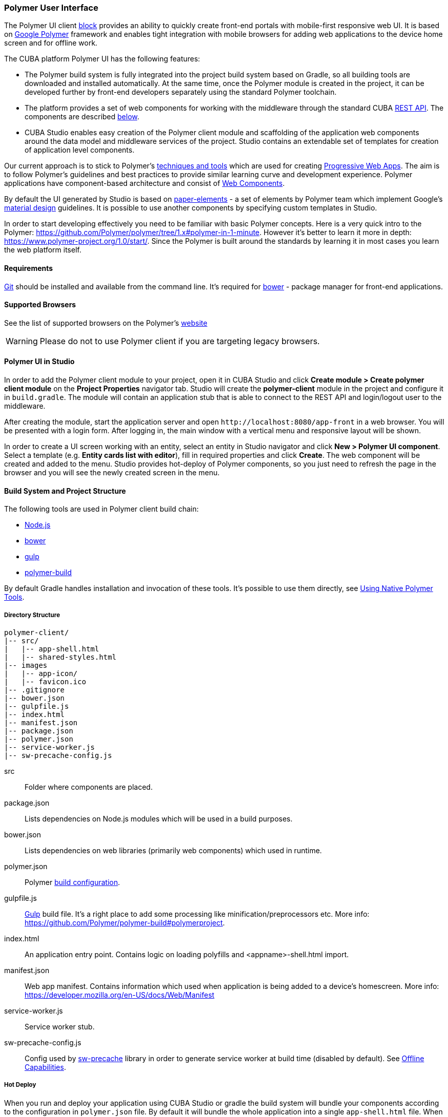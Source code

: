 [[polymer_ui]]
=== Polymer User Interface

The Polymer UI client <<app_tiers,block>> provides an ability to quickly create front-end portals with mobile-first
responsive web UI. It is based on https://www.polymer-project.org[Google Polymer] framework and enables tight
integration with mobile browsers for adding web applications to the device home screen and for offline work.

The CUBA platform Polymer UI has the following features:

* The Polymer build system is fully integrated into the project build system based on Gradle, so all building tools
are downloaded and installed automatically. At the same time, once the Polymer module is created in the project,
it can be developed further by front-end developers separately using the standard Polymer toolchain.

* The platform provides a set of web components for working with the middleware through the standard CUBA
<<rest_api_v2,REST API>>. The components are described <<cuba_web_components,below>>.

* CUBA Studio enables easy creation of the Polymer client module and scaffolding of the application web components
around the data model and middleware services of the project. Studio contains an extendable set of templates for
creation of application level components.

Our current approach is to stick to Polymer’s https://www.polymer-project.org/1.0/start/toolbox/set-up[techniques and tools]
which are used for creating https://developers.google.com/web/progressive-web-apps/[Progressive Web Apps].
The aim is to follow Polymer's guidelines and best practices to provide similar learning curve and development experience.
Polymer applications have component-based architecture and consist of https://www.webcomponents.org/[Web Components].

By default the UI generated by Studio is based on https://www.webcomponents.org/collection/PolymerElements/paper-elements[paper-elements]
- a set of elements by Polymer team which implement Google's
http://www.google.com/design/spec/material-design/introduction.html[material design] guidelines. It is possible to use
another components by specifying custom templates in Studio.

In order to start developing effectively you need to be familiar with basic Polymer concepts.
Here is a very quick intro to the Polymer:
https://github.com/Polymer/polymer/tree/1.x#polymer-in-1-minute. However it’s better to learn it more in depth:
https://www.polymer-project.org/1.0/start/. Since the Polymer is built around the standards by learning it in most cases you
learn the web platform itself.


[[polymer_requirements]]
==== Requirements
http://git-scm.com/downloads[Git] should be installed and available from the command line.
It’s required for https://bower.io/[bower] - package manager for front-end applications.


[[polymer_supported_browsers]]
==== Supported Browsers
See the list of supported browsers on the Polymer’s https://www.polymer-project.org/1.0/docs/browsers[website]

[WARNING]
====
Please do not to use Polymer client if you are targeting legacy browsers.
====

[[polymer_in_studio]]
==== Polymer UI in Studio

In order to add the Polymer client module to your project, open it in CUBA Studio and click *Create module >
Create polymer client module* on the *Project Properties* navigator tab.
Studio will create the *polymer-client* module in the project and configure it in `build.gradle`.
The module will contain an application stub that is able to connect to the REST API and login/logout user to the middleware.

After creating the module, start the application server and open `++http://localhost:8080/app-front++` in a web browser.
You will be presented with a login form. After logging in, the main window with a vertical menu and responsive layout will be shown.

In order to create a UI screen working with an entity, select an entity in Studio navigator and click *New >
Polymer UI component*. Select a template (e.g. *Entity cards list with editor*), fill in required properties and click *Create*.
The web component will be created and added to the menu. Studio provides hot-deploy of Polymer components,
so you just need to refresh the page in the browser and you will see the newly created screen in the menu.

[[polymer_build_and_structure]]
==== Build System and Project Structure
The following tools are used in Polymer client build chain:

* https://nodejs.org/en/[Node.js]
* https://bower.io/[bower]
* http://gulpjs.com/[gulp]
* https://github.com/Polymer/polymer-build[polymer-build]

By default Gradle handles installation and invocation of these tools. It's possible to use them directly,
see <<polymer_tools,Using Native Polymer Tools>>.


[[polymer_directory_structure]]
===== Directory Structure

----
polymer-client/
|-- src/
|   |-- app-shell.html
|   |-- shared-styles.html
|-- images
|   |-- app-icon/
|   |-- favicon.ico
|-- .gitignore
|-- bower.json
|-- gulpfile.js
|-- index.html
|-- manifest.json
|-- package.json
|-- polymer.json
|-- service-worker.js
|-- sw-precache-config.js
----

src:: Folder where components are placed.

package.json:: Lists dependencies on Node.js modules which will be used in a build purposes.

bower.json:: Lists dependencies on web libraries (primarily web components) which used in runtime.

polymer.json:: Polymer https://www.polymer-project.org/1.0/docs/tools/polymer-cli#build[build configuration].

gulpfile.js:: http://gulpjs.com/[Gulp] build file. It’s a right place to add some processing like
 minification/preprocessors etc. More info: https://github.com/Polymer/polymer-build#polymerproject.

index.html:: An application entry point. Contains logic on loading polyfills and <appname>-shell.html import.

manifest.json:: Web app manifest. Contains information which used when application is being added to a device’s homescreen.
More info: https://developer.mozilla.org/en-US/docs/Web/Manifest

service-worker.js:: Service worker stub.

sw-precache-config.js:: Config used by https://github.com/GoogleChrome/sw-precache[sw-precache] library
in order to generate service worker at build time (disabled by default). See <<polymer_offline>>.

[[polymer_hot_deploy]]
===== Hot Deploy
When you run and deploy your application using CUBA Studio or gradle the build system will bundle your components
according to the configuration in `polymer.json` file. By default it will bundle the whole application into a single
`app-shell.html` file. When you change some of your app components Studio will hot deploy it to the tomcat.
 Also it will replace bundled `app-shell.html` with unbundled version in order changes to be picked.
Keep it in mind if you deploy your application on production directly from `tomcat/webapps`.

[[polymer_tools]]
===== Using Native Polymer Tools

You can use native Polymer framework toolchain when developing Polymer UI components.
It can be convenient if a separate team of front-end developers works on the project.
In this case `Node.js` should be installed on the system.

Install `bower` and `gulp` globally:

[source]
----
npm install bower gulp-cli -g
----

Then you can build and run the web application without Gradle:

[source]
----
cd modules/polymer-client
npm install
bower install
gulp serve
----

You need to apply the following changes in the source code if you want to serve app by polymer server
(instead of Tomcat):

* Open `modules/polymer-client/index.html` and edit `base` element as follows:
+
[source,html]
----
<base href="/">
----

* Open `modules/polymer-client/src/<appname>-shell.html` and edit `cuba-app` element as follows:
+
[source,html]
----
<cuba-app api-url="http://localhost:8080/app/rest/" on-cuba-token-expired="_handleTokenExpired"></cuba-app>
----

After that, the web application will be available at `++http://localhost:8081++` and it will work with the REST API
 running at `++http://localhost:8080/app/rest/++`.


[[cuba_web_components]]
==== CUBA Web Components

The detailed API reference of CUBA elements can be found https://cuba-elements.github.io/cuba-elements/[here].


[[polymer_inintialization]]
===== Initialization
In order to use any `cuba-` element you need to initialize common library and connection to the REST API using
`cuba-app` element :

[source,html]
----
<cuba-app api-url="/app/rest/"></cuba-app>
----

It should be placed once in your app as early as possible.
Do not change properties dynamically or detach/attach the element after initialization.


[[polymer_working_with_data]]
===== Working With Data

In order to load data just place some of https://cuba-elements.github.io/cuba-elements/components/cuba-data/[cuba-data]
elements in HTML and specify required attributes.

*Entities Loading*

Use https://cuba-elements.github.io/cuba-elements/components/cuba-data/#cuba-entities[cuba-entities] to load entities.
Once `entity-name` and `view` attributes are specified the element loads list of entities and exposes it to the Polymer
data binding via `data` property:

[source,html]
----
<cuba-entities entity-name="sec$User" view="_local" data="{{users}}"></cuba-entities>
----

Then you can display the data as simple as:

[source,html]
----
<template is="dom-repeat" items="[[users]]" as="user">
  <div>[[user.login]]</div>
</template>
----


*Entities Querying*

Define a query as described <<rest_api_v2_queries_config,here>>.

Use https://cuba-elements.github.io/cuba-elements/components/cuba-data/#cuba-query[cuba-query] element to retrieve
query results. You can optionally pass parameters using `params` property:

[source,html]
----
<cuba-query id="query"
            auto="[[auto]]"
            entity-name="sec$User"
            query-name="usersByName"
            data="{{users}}">
</cuba-query>

<template is="dom-repeat" items="[[users]]" as="user">
  <div>[[user.login]]</div>
</template>
----

*Service Invocation*

Expose a service and it's method as described <<rest_api_v2_services_config,here>>.
Use https://cuba-elements.github.io/cuba-elements/components/cuba-data/#cuba-service[cuba-service] element
to invoke the method:

[source,html]
----
<cuba-service service-name="cuba_ServerInfoService"
              method="getReleaseNumber"
              data="{{releaseNumber}}"
              handle-as="text"></cuba-service>

Release number: [[releaseNumber]]
----

*Entity Creation*

`cuba-entity-form` and `cuba-service-form` elements facilitate sending data to the backend.

In the example below we bind `user` object which should be persisted to the `entity` property.


[source,html]
----
<cuba-entity-form id="entityForm"
                  entity-name="sec$User"
                  entity="[[user]]"
                  on-cuba-form-response="_handleFormResponse"
                  on-cuba-form-error="_handleFormError">

  <label>Login: <input type="text" name="login" value="{{user.login::input}}"></label>
  <label>Name: <input type="text" name="login" value="{{user.name::input}}"></label>

  <button on-tap="_submit">Submit</button>

</cuba-entity-form>

<paper-toast id="successToast">Entity created</paper-toast>
<paper-toast id="errorToast">Entity creation error</paper-toast>
----

[source,javascript]
----
_submit: function() {
  this.$.entityForm.submit();
},
_handleFormResponse: function() {
  this.user = getUserStub();
  this.$.successToast.open();
},
_handleFormError: function() {
  this.$.errorToast.open();
}
----


[TIP]
====
You should enable <<rest_api_v2_anonymous, anonymous access>> in the REST API if you want to use the examples above without
forcing users to log in.
====

[[polymer_styling]]
==== Styling
See the Polymer's https://www.polymer-project.org/1.0/docs/devguide/styling[styling guide].
The most noticeable difference between traditional approach is how global styles are specified.
Since Polymer elements use Shadow DOM global styles do not leak inside the components.
You need to use https://www.polymer-project.org/1.0/docs/devguide/styling#style-modules[style-modules] instead.
There is a `shares-styles.html` file in Polymer client which is automatically being imported to any new component created in Studio.

[[polymer_offline]]
==== Offline Capabilities

[WARNING]
====
Experimental!

The technologies listed below are not supported by all browsers yet (e.g. service workers are
[not implemented](https://jakearchibald.github.io/isserviceworkerready/) in Safari).
====

Currently, together with the Polymer we offer to use
https://developers.google.com/web/progressive-web-apps/[Progressive Web Applications] techniques such
as https://developer.mozilla.org/en-US/docs/Web/Manifest[web app manifest]
https://developers.google.com/web/fundamentals/engage-and-retain/web-app-manifest/[2] to have *native-like* presence
on the user's homescreen. See the `manifest.json` file in Polymer client module.

There are two main approaches:

* Service Workers which primarily used to cache the app itself.
Take a look at `sw-precache-config.js` file generated with Polymer client.
In order to enable service worker generation change `assemble` task of  Polymer module in the following way:
```
    ...
    task assemble(type: NodeTask, dependsOn: installBowerPackages) {
        script = file("node_modules/gulp/bin/gulp.js")
        args = ['build-sw']
    ...
```
More info on how to setup and use service workers can be found
https://www.polymer-project.org/1.0/toolbox/service-worker[here].

* https://developer.mozilla.org/en-US/docs/Web/API/Storage/LocalStorage[Local storage] and
https://developer.mozilla.org/en/docs/Web/API/IndexedDB_API[Indexed DB] which used to store data locally.
This functionality exposed in the corresponding Polymer elements:
https://elements.polymer-project.org/elements/app-storage?active=app-localstorage-document[app-localstorage-document]
https://elements.polymer-project.org/elements/app-storage?active=app-indexeddb-mirror[app-indexeddb-mirror].


[polymer_troubleshooting]
==== Troubleshooting
Proxy::
If you work behind a proxy you may need to configure bower and npm accordingly.
In order to allow bower and npm to work behind a proxy create the following files in the `modules/polymer-client/`
directory:

 .bowerrc
[source,json]
----
{
    "proxy":"http://<user>:<password>@<host>:<port>",
    "https-proxy":"http://<user>:<password>@<host>:<port>"
}
----

 .npmrc
[source]
----
proxy=http://<user>:<password>@<host>:<port>
https-proxy=http://<user>:<password>@<host>:<port>
----